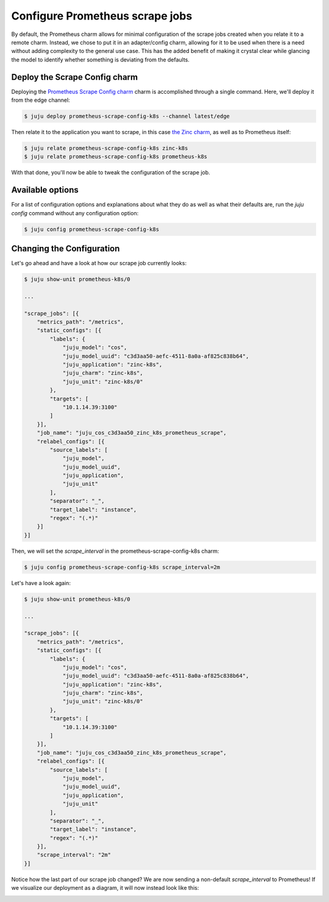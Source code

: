 Configure Prometheus scrape jobs
********************************

By default, the Prometheus charm allows for minimal configuration of the scrape jobs created when you
relate it to a remote charm. Instead, we chose to put it in an adapter/config charm, allowing for it 
to be used when there is a need without adding complexity to the general use case. This has the added
benefit of making it crystal clear while glancing the model to identify whether something is deviating
from the defaults.

.. image:: assets/without-scrape-config.svg
   :alt: Before adding the Prometheus Scrape Config charm
   :width: 600
   :align: center


Deploy the Scrape Config charm
==============================

Deploying the `Prometheus Scrape Config charm <https://charmhub.io/prometheus-scrape-config-k8s>`_ charm
is accomplished through a single command. Here, we'll deploy it from the edge channel:

.. code::

    $ juju deploy prometheus-scrape-config-k8s --channel latest/edge

Then relate it to the application you want to scrape, in this case `the Zinc charm <https://charmhub.io/zinc-k8s>`_, 
as well as to Prometheus itself:

.. code::

    $ juju relate prometheus-scrape-config-k8s zinc-k8s
    $ juju relate prometheus-scrape-config-k8s prometheus-k8s


With that done, you'll now be able to tweak the configuration of the scrape job.

Available options
=================

For a list of configuration options and explanations about what they do as well as what their defaults are,
run the `juju config` command without any configuration option:

.. code::

    $ juju config prometheus-scrape-config-k8s


Changing the Configuration
==========================

Let's go ahead and have a look at how our scrape job currently looks:

.. code:: bash

    $ juju show-unit prometheus-k8s/0

    ...
    
    "scrape_jobs": [{
        "metrics_path": "/metrics",
        "static_configs": [{
            "labels": {
                "juju_model": "cos",
                "juju_model_uuid": "c3d3aa50-aefc-4511-8a0a-af825c838b64",
                "juju_application": "zinc-k8s",
                "juju_charm": "zinc-k8s",
                "juju_unit": "zinc-k8s/0"
            },
            "targets": [
                "10.1.14.39:3100"
            ]
        }],
        "job_name": "juju_cos_c3d3aa50_zinc_k8s_prometheus_scrape",
        "relabel_configs": [{
            "source_labels": [
                "juju_model",
                "juju_model_uuid",
                "juju_application",
                "juju_unit"
            ],
            "separator": "_",
            "target_label": "instance",
            "regex": "(.*)"
        }]
    }]

Then, we will set the `scrape_interval` in the prometheus-scrape-config-k8s charm:

.. code:: bash

    $ juju config prometheus-scrape-config-k8s scrape_interval=2m

Let's have a look again:

.. code:: bash
    
    $ juju show-unit prometheus-k8s/0

    ...
    
    "scrape_jobs": [{
        "metrics_path": "/metrics",
        "static_configs": [{
            "labels": {
                "juju_model": "cos",
                "juju_model_uuid": "c3d3aa50-aefc-4511-8a0a-af825c838b64",
                "juju_application": "zinc-k8s",
                "juju_charm": "zinc-k8s",
                "juju_unit": "zinc-k8s/0"
            },
            "targets": [
                "10.1.14.39:3100"
            ]
        }],
        "job_name": "juju_cos_c3d3aa50_zinc_k8s_prometheus_scrape",
        "relabel_configs": [{
            "source_labels": [
                "juju_model",
                "juju_model_uuid",
                "juju_application",
                "juju_unit"
            ],
            "separator": "_",
            "target_label": "instance",
            "regex": "(.*)"
        }],
        "scrape_interval": "2m"
    }]

Notice how the last part of our scrape job changed? We are now sending a non-default `scrape_interval` to Prometheus! 
If we visualize our deployment as a diagram, it will now instead look like this:

.. image:: assets/with-scrape-config.svg
   :alt: After adding the Prometheus Scrape Config charm
   :width: 600
   :align: center